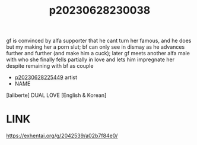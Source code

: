:PROPERTIES:
:ID:       b149d107-7477-485d-937b-f8e6974951d3
:END:
#+title: p20230628230038
#+filetags: :color:doujin:ntronary:
gf is convinced by alfa supporter that he cant turn her famous, and he does but my making her a porn slut; bf can only see in dismay as he advances further and further (and make him a cuck); later gf meets another alfa male with who she finally fells partially in love and lets him impregnate her despite remaining with bf as couple
- [[id:6b88f11e-487e-46fb-a1cc-064f91b0979a][p20230628225449]] artist
- NAME
[laliberte] DUAL LOVE [English & Korean]
* LINK
https://exhentai.org/g/2042539/a02b7f84e0/
